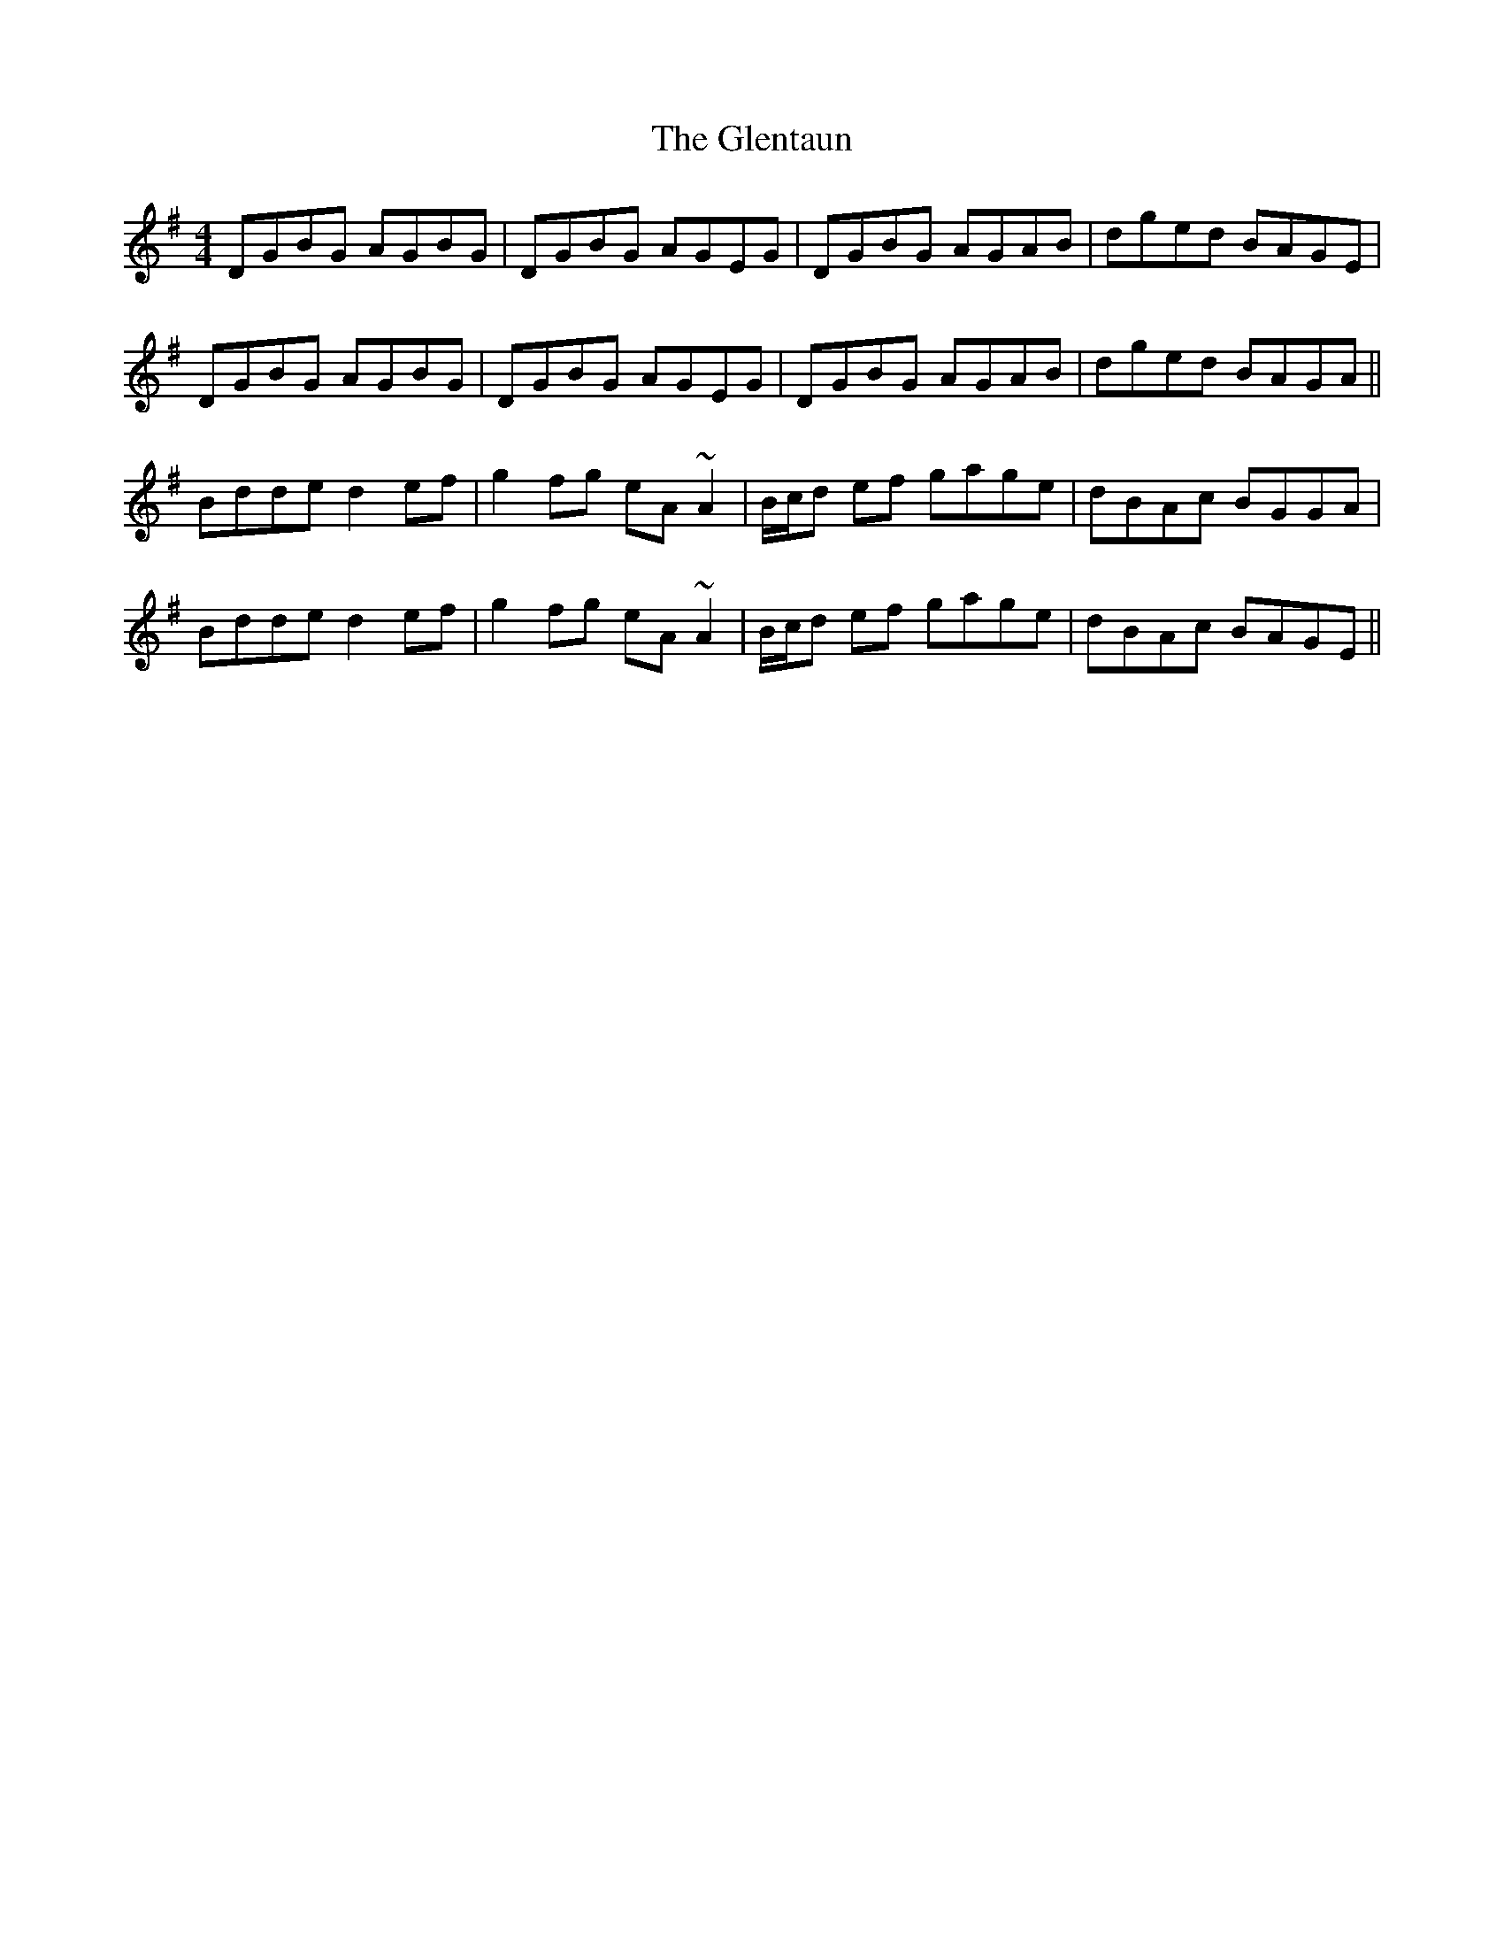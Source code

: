 X: 15531
T: Glentaun, The
R: reel
M: 4/4
K: Gmajor
DGBG AGBG|DGBG AGEG|DGBG AGAB|dged BAGE|
DGBG AGBG|DGBG AGEG|DGBG AGAB|dged BAGA||
Bdde d2ef|g2fg eA~A2|B/c/d ef gage|dBAc BGGA|
Bdde d2ef|g2fg eA~A2|B/c/d ef gage|dBAc BAGE||

